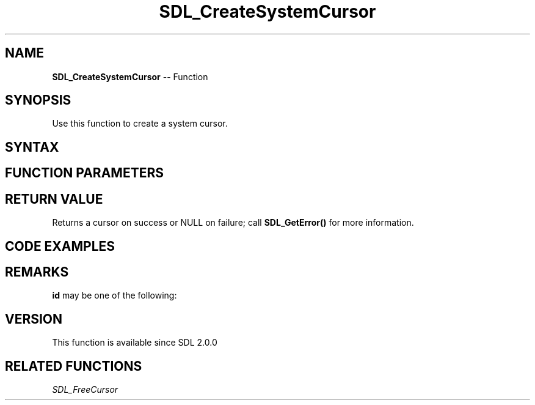 .TH SDL_CreateSystemCursor 3 "2018.10.07" "https://github.com/haxpor/sdl2-manpage" "SDL2"
.SH NAME
\fBSDL_CreateSystemCursor\fR -- Function

.SH SYNOPSIS
Use this function to create a system cursor.

.SH SYNTAX
.TS
tab(:) allbox;
a.
T{
.nf
SDL_Cursor* SDL_CreateSystemCursor(SDL_SystemCursor id)
.fi
T}
.TE

.SH FUNCTION PARAMETERS
.TS
tab(:) allbox;
ab l.
id:a system cursor enum value; see \fBRemarks\fR for details
.TE

.SH RETURN VALUE
Returns a cursor on success or NULL on failure; call \fBSDL_GetError()\fR for more information.

.SH CODE EXAMPLES
.TS
tab(:) allbox;
a.
T{
.nf
SDL_Cursor* cursor;
cursor = SDL_CreateSystemCursor(SDL_SYSTEM_CURSOR_HAND);
SDL_SetCursor(cursor);
.fi
T}
.TE

.SH REMARKS
\fBid\fR may be one of the following:

.TS
tab(:) allbox;
ab l.
SDL_SYSTEM_CURSOR_ARROW:arrow
SDL_SYSTEM_CURSOR_IBEAM:i-beam
SDL_SYSTEM_CURSOR_WAIT:wait
SDL_SYSTEM_CURSOR_CROSSHAIR:crosshair
SDL_SYSTEM_CURSOR_WAITARROW:small wait cursor (or wait if not available)
SDL_SYSTEM_CURSOR_SIZENWSE:double arrow pointing northwest and southeast
SDL_SYSTEM_CURSOR_SIZENESW:double arrow pointing northeast and southwest
SDL_SYSTEM_CURSOR_SIZEWE:double arrow pointing west and east
SDL_SYSTEM_CURSOR_SIZENS:double arrow pointing north and south
SDL_SYSTEM_CURSOR_SIZEALL:four pointed arrow poinintg north, south, east, and west
SDL_SYSTEM_CURSOR_NO:slashed circle or crossbones
SDL_SYSTEM_CURSOR_HAND:hand
.TE

.SH VERSION
This function is available since SDL 2.0.0

.SH RELATED FUNCTIONS
\fISDL_FreeCursor

